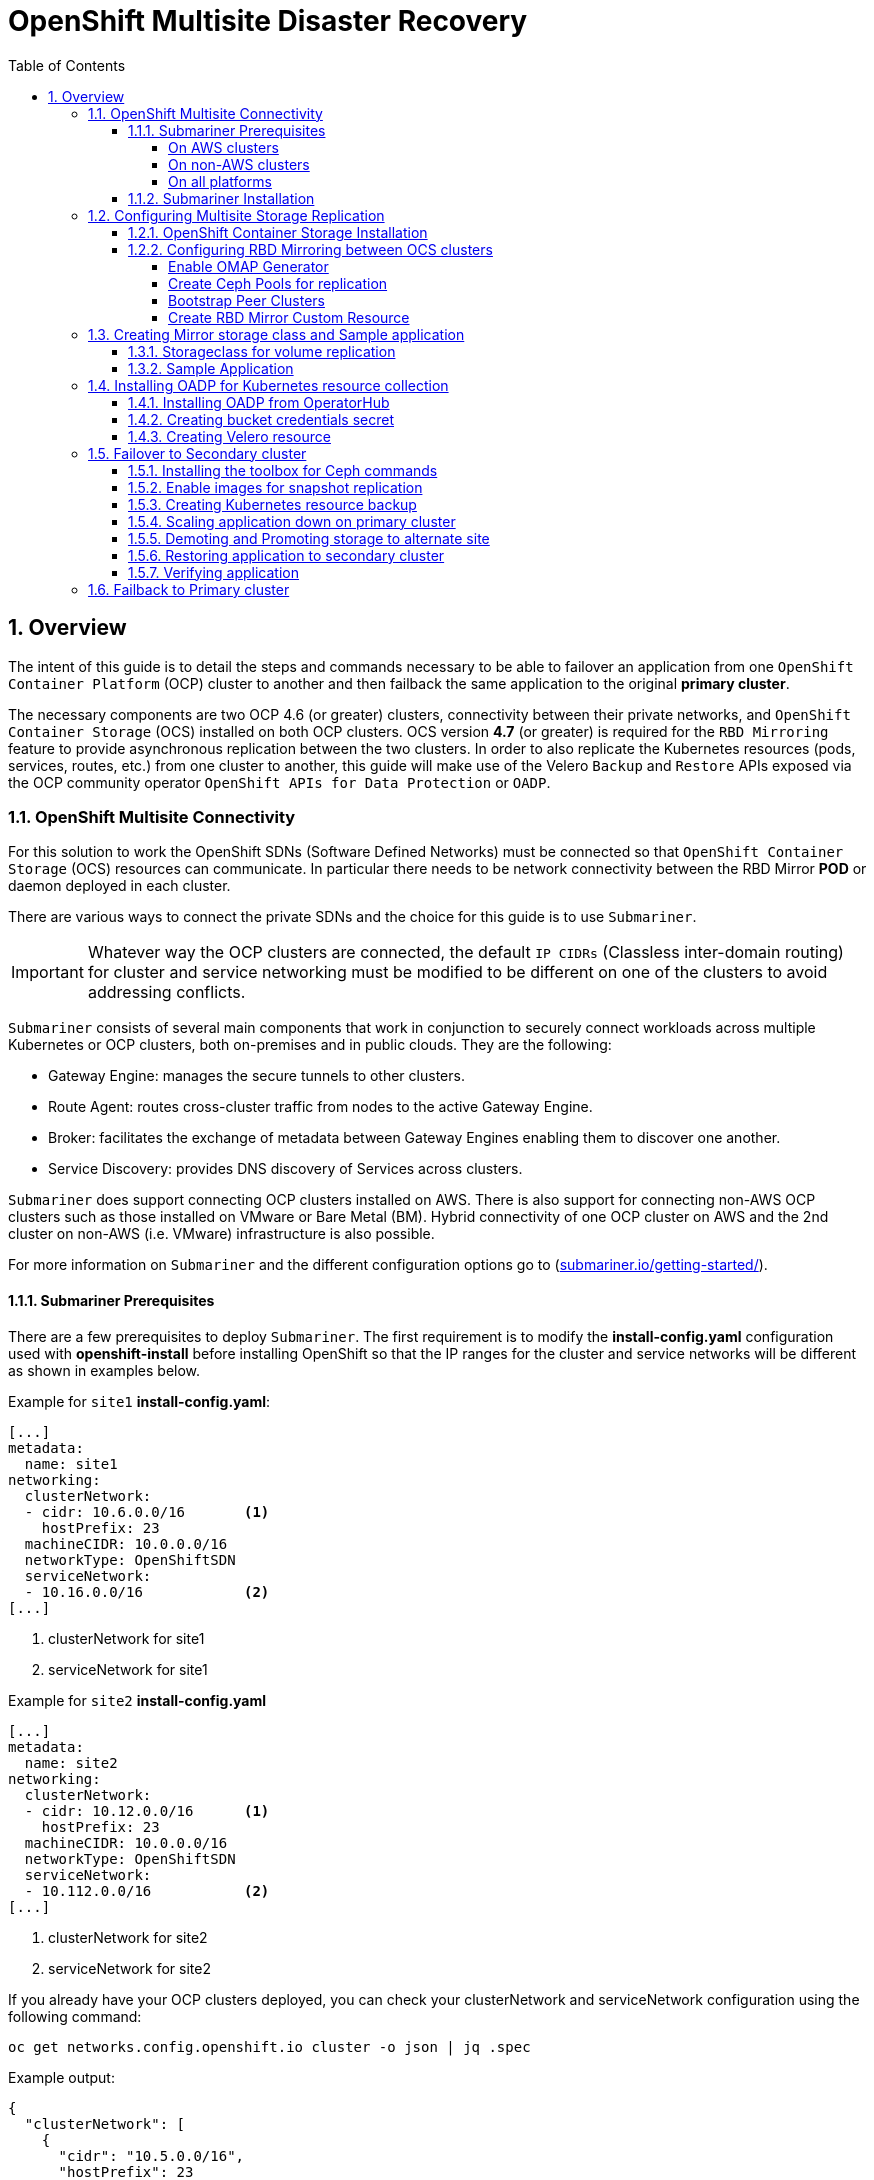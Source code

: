 = OpenShift Multisite Disaster Recovery
:toc:
:toclevels: 4
:icons: font
:source-language: shell
:numbered:
// Activate experimental attribute for Keyboard Shortcut keys
:experimental:
:source-highlighter: pygments
:hide-uri-scheme:

== Overview

The intent of this guide is to detail the steps and commands necessary to be able to failover an application from one `OpenShift Container Platform` (OCP) cluster to another and then failback the same application to the original *primary cluster*.

The necessary components are two OCP 4.6 (or greater) clusters, connectivity between their private networks, and `OpenShift Container Storage` (OCS) installed on both OCP clusters. OCS version *4.7* (or greater) is required for the `RBD Mirroring` feature to provide asynchronous replication between the two clusters. In order to also replicate the Kubernetes resources (pods, services, routes, etc.) from one cluster to another, this guide will make use of the Velero `Backup` and `Restore` APIs exposed via the OCP community operator `OpenShift APIs for Data Protection` or `OADP`.

=== OpenShift Multisite Connectivity

For this solution to work the OpenShift SDNs (Software Defined Networks) must be connected so that `OpenShift Container Storage` (OCS) resources can communicate. In particular there needs to be network connectivity between the RBD Mirror *POD* or daemon deployed in each cluster. 

There are various ways to connect the private SDNs and the choice for this guide is to use `Submariner`.

IMPORTANT: Whatever way the OCP clusters are connected, the default `IP CIDRs` (Classless inter-domain routing) for cluster and service networking must be modified to be different on one of the clusters to avoid addressing conflicts.

`Submariner` consists of several main components that work in conjunction to securely connect workloads across multiple Kubernetes or OCP clusters, both on-premises and in public clouds. They are the following:

* Gateway Engine: manages the secure tunnels to other clusters.
* Route Agent: routes cross-cluster traffic from nodes to the active Gateway Engine.
* Broker: facilitates the exchange of metadata between Gateway Engines enabling them to discover one another.
* Service Discovery: provides DNS discovery of Services across clusters.

`Submariner` does support connecting  OCP clusters installed on AWS. There is also support for connecting non-AWS OCP clusters such as those installed on VMware or Bare Metal (BM). Hybrid connectivity of one OCP cluster on AWS and the 2nd cluster on non-AWS (i.e. VMware) infrastructure is also possible.

For more information on `Submariner` and the different configuration options go to (https://submariner.io/getting-started/).

==== Submariner Prerequisites

There are a few prerequisites to deploy `Submariner`. The first requirement is to modify the *install-config.yaml* configuration used with *openshift-install* before installing OpenShift so that the IP ranges for the cluster and service networks will be different as shown in examples below.

Example for `site1` *install-config.yaml*:

[source,yaml]
----
[...]
metadata:
  name: site1
networking:
  clusterNetwork:
  - cidr: 10.6.0.0/16       <1>
    hostPrefix: 23
  machineCIDR: 10.0.0.0/16
  networkType: OpenShiftSDN
  serviceNetwork:
  - 10.16.0.0/16            <2>
[...]
----

<1> clusterNetwork for site1
<2> serviceNetwork for site1

Example for `site2` *install-config.yaml*

[source,yaml]
----
[...]
metadata:
  name: site2
networking:
  clusterNetwork:
  - cidr: 10.12.0.0/16      <1>
    hostPrefix: 23
  machineCIDR: 10.0.0.0/16
  networkType: OpenShiftSDN
  serviceNetwork:
  - 10.112.0.0/16           <2>
[...]
----

<1> clusterNetwork for site2
<2> serviceNetwork for site2

If you already have your OCP clusters deployed, you can check your clusterNetwork and serviceNetwork configuration using the following command:

[source,role="execute"]
----
oc get networks.config.openshift.io cluster -o json | jq .spec
----
.Example output:
[source,json]
----
{
  "clusterNetwork": [
    {
      "cidr": "10.5.0.0/16",
      "hostPrefix": 23
    }
  ],
  "externalIP": {
    "policy": {}
  },
  "networkType": "OpenShiftSDN",
  "serviceNetwork": [
    "10.15.0.0/16"
  ]
}
----

===== On AWS clusters

For OCP on AWS the following packages needs to be available on your deploy host to install `Submariner`:

* AWS CLI
* Terraform version 0.12 (maximum version is 0.12.12)
* wget

You also need to download the `prep_for_subm.sh` script to install `Submariner` when one or both of your OCP clusters are on AWS.

[source,role="execute"]
----
curl https://raw.githubusercontent.com/submariner-io/submariner/devel/tools/openshift/ocp-ipi-aws/prep_for_subm.sh -L -O
----

Now make `prep_for_subm.sh` executable.

[source,role="execute"]
----
chmod a+x ./prep_for_subm.sh
----

Refer to these links for additional information about prerequisites when at least one OCP instance is installed on AWS.

* https://submariner.io/getting-started/quickstart/openshift/aws/
* https://submariner.io/getting-started/quickstart/openshift/vsphere-aws/

===== On non-AWS clusters

For non-AWS OCP clusters the only requirement is to download the `subctl` client that will be used for most `Submariner` commands.

===== On all platforms

Install the `subctl` to control the submariner installation

[source,role="execute"]
----
curl -Ls https://get.submariner.io | bash
----

And export the path to `subctl`:

[source,role="execute"]
----
export PATH=$PATH:~/.local/bin
----

NOTE: Add exported path for `subctl` in your deploy host `.profile` or `.bashrc`.

Once the two OCP clusters are created, note the location of their unique `kubeconfig` (i.e.~/site1/auth/kubeconfig).

==== Submariner Installation

The `Submariner` installation detailed in this guide is for two non-AWS OCP clusters installed on VMware.

NOTE: Make sure to delete any prior `broker-info.subm` file before creating a new `broker-info.subm`.

NOTE: All `subctl` commands can be executed from any node that has network access to the API endpoint of both clusters

Start by deploying the `broker`.

[source,role="execute"]
----
subctl deploy-broker --kubeconfig site1/auth/kubeconfig
----
.Example output:
----
 ✓ Deploying broker
 ✓ Creating broker-info.subm file
 ✓ A new IPsec PSK will be generated for broker-info.subm
----

Now we want to create the connection between the two OCP clusters. The `gateway` *Pod* will be created on the node selected from the displayed list of available nodes during the `subctl join`.

NOTE: The `--disable-nat` flag is used when the connection between the two OCP clusters does not involve `NAT` (Network Address Translation). Reference https://submariner.io/operations/deployment/subctl/[Submariner documentation] for how to `subctl join` OCP clusters using `NAT`.

[source,role="execute"]
----
subctl join --kubeconfig site1/auth/kubeconfig --clusterid site1 broker-info.subm --disable-nat
----
.Example output:
----
* broker-info.subm says broker is at: https://api.site1.chris.ocs.ninja:6443
? Which node should be used as the gateway? site1-fqldq-worker-975qq
⢄⡱ Discovering network details     Discovered network details:
        Network plugin:  OpenShiftSDN
        Service CIDRs:   [10.16.0.0/16]
        Cluster CIDRs:   [10.6.0.0/16]
 ✓ Discovering network details
 ✓ Validating Globalnet configurations
 ✓ Discovering multi cluster details
 ✓ Deploying the Submariner operator
 ✓ Created operator CRDs
 ✓ Created operator namespace: submariner-operator
 ✓ Created operator service account and role
 ✓ Updated the privileged SCC
 ✓ Created lighthouse service account and role
 ✓ Updated the privileged SCC
 ✓ Created Lighthouse service accounts and roles
 ✓ Deployed the operator successfully
 ✓ Creating SA for cluster
 ✓ Deploying Submariner
 ✓ Submariner is up and running
----

Next, do a similar command for `site2`. The displayed list of available nodes for the `gateway` *Pod* will be those for the `site2` OCP instance.

[source,role="execute"]
----
subctl join --kubeconfig site2/auth/kubeconfig --clusterid site2 broker-info.subm --disable-nat
----
.Example output:
----
* broker-info.subm says broker is at: https://api.site1.chris.ocs.ninja:6443
? Which node should be used as the gateway? site2-lc8kr-worker-8j2qk
⢄⡱ Discovering network details     Discovered network details:
        Network plugin:  OpenShiftSDN
        Service CIDRs:   [10.112.0.0/16]
        Cluster CIDRs:   [10.12.0.0/16]
 ✓ Discovering network details
 ✓ Validating Globalnet configurations
 ✓ Discovering multi cluster details
 ✓ Deploying the Submariner operator
 ✓ Created operator CRDs
 ✓ Created operator namespace: submariner-operator
 ✓ Created operator service account and role
 ✓ Updated the privileged SCC
 ✓ Created lighthouse service account and role
 ✓ Updated the privileged SCC
 ✓ Created Lighthouse service accounts and roles
 ✓ Deployed the operator successfully
 ✓ Creating SA for cluster
 ✓ Deploying Submariner
 ✓ Submariner is up and running
----

On the `site1` OCP that you are logged into you can validate that the `Submariner` *Pods* are running. The same *Pods* should be `Running` in `site2` in the `submariner-operator` project.

[source,role="execute"]
----
oc get pods -n submariner-operator --kubeconfig site1/auth/kubeconfig
----
.Example output:
----
NAME                                            READY   STATUS    RESTARTS   AGE
submariner-gateway-kthdc                        1/1     Running   0          28m
submariner-lighthouse-agent-6c5755764-hjhsm     1/1     Running   0          27m
submariner-lighthouse-coredns-c4f7b6b8c-7nqxz   1/1     Running   0          27m
submariner-lighthouse-coredns-c4f7b6b8c-nt2rl   1/1     Running   0          27m
submariner-operator-6df7c9d659-9d9pm            1/1     Running   0          28m
submariner-routeagent-b476m                     1/1     Running   0          27m
submariner-routeagent-bchnj                     1/1     Running   0          27m
submariner-routeagent-glmlj                     1/1     Running   0          27m
submariner-routeagent-qgdps                     1/1     Running   0          27m
submariner-routeagent-sl2tr                     1/1     Running   0          27m
submariner-routeagent-smmdt                     1/1     Running   0          27m
----

The last step is to validate the connection between the two OCP clusters using a `subctl verify` command.

[source,role="execute"]
----
subctl verify site1/auth/kubeconfig site2/auth/kubeconfig --only connectivity --verbose
----
.Example output:
----
Performing the following verifications: connectivity
Running Suite: Submariner E2E suite
===================================
Random Seed: 1614875124
Will run 17 of 34 specs
[...]
------------------------------

Ran 11 of 34 Specs in 159.666 seconds
SUCCESS! -- 11 Passed | 0 Failed | 0 Pending | 23 Skipped
----

You can also verify the connectivity this way using site specific kubeconfig and `subctl show connections`.

[source,role="execute"]
----
subctl show connections --kubeconfig site1/auth/kubeconfig | grep connected
----
.Example output:
----
site2-lc8kr-worker-8j2qk        site2                   10.70.56.173    libreswan           10.112.0.0/16, 10.12.0.0/16             connected
----

And then using `site2` kubeconfig.

[source,role="execute"]
----
subctl show connections --kubeconfig site2/auth/kubeconfig | grep connected
----
.Example output:
----
site1-fqldq-worker-975qq        site1                   10.70.56.191    libreswan           10.16.0.0/16, 10.6.0.0/16               connected
----

Now that the two OCP instances have their `clusterNetwork` and `serviceNetwork` connected the next step is to install `OpenShift Container Storage` version *4.7* and configure storage replication or `RDB Mirroring`.

=== Configuring Multisite Storage Replication

Mirroring is configured on a per-pool basis within peer clusters and can be configured on a specific subset of images within the pool. The `rbd-mirror` daemon is responsible for pulling image updates from the remote peer cluster and applying them to the image within the local cluster.

==== OpenShift Container Storage Installation

In order to configure storage replication between the two OCP instances `OpenShift Container Storage` must be installed first. Documentation for the deployment can be found at https://access.redhat.com/documentation/en-us/red_hat_openshift_container_storage.

OCS deployment guides and instructions are specific to your infrastructure (i.e. AWS, VMware, BM, Azure, etc.). Install OCS version *4.7* or greater on both OCP clusters.

You can validate the successful deployment of the OCS on each OCP instance you with the following:

[source,role="execute"]
----
oc get storagecluster -n openshift-storage ocs-storagecluster -o jsonpath='{.status.phase}{"\n"}'
----

If result is `Ready` on `site1` and `site2` clusters you are ready to continue.

==== Configuring RBD Mirroring between OCS clusters

The next step will be to create the mirroring relationship between the two OCS clusters so the RBD volumes or images created using the Ceph RBD storageclass can be replicated from one OCP cluster to the other OCP cluster.

===== Enable OMAP Generator

Omap generator is a sidecar container that, when deployed with the CSI provisioner pod, generates the internal CSI omaps between the PV and the RBD image. The name of the new container is `csi-omap-generator`. This is required as static *PVs* are transferred across peer clusters in the DR use case, and hence is needed to preserve *PVC* to storage mappings.

Execute these steps on each of the OCP `site1` and `site2` clusters to enable the OMAP generator.

Edit the rook-ceph-operator-config configmap and add `CSI_ENABLE_OMAP_GENERATOR` set to true.

[source,role="execute"]
----
oc patch cm rook-ceph-operator-config -n openshift-storage --type json --patch  '[{ "op": "add", "path": "/data/CSI_ENABLE_OMAP_GENERATOR", "value": "true" }]'
----
.Example output:
----
configmap/rook-ceph-operator-config patched
----

Validate that there are now 7 sidecar containers and that the `csi-omap-generator` container is now running.

[source,role="execute"]
----
oc get pods -l app=csi-rbdplugin-provisioner -o jsonpath={.items[*].spec.containers[*].name}
----
.Example output:
----
csi-provisioner csi-resizer csi-attacher csi-snapshotter csi-omap-generator csi-rbdplugin liveness-prometheus csi-provisioner csi-resizer csi-attacher csi-snapshotter csi-omap-generator csi-rbdplugin liveness-prometheus
----

There are two `csi-rbdplugin-provisioner` pods for availability so there should be two groups of the same 7 containers for each pod.

IMPORTANT: Repeat these steps for the *remote cluster* or `site2` before proceeding and also repeat the validation for the new `csi-omap-generator` container.

===== Create Ceph Pools for replication

In this section you will create a new *CephBlockPool* that is RBD mirroring enabled. Execute the steps on each of the OCP clusters to enable mirroring and configure the `snapshot` schedule for images.

Sample Ceph block pool that has mirroring enabled:

[source,yaml]
----
apiVersion: ceph.rook.io/v1
kind: CephBlockPool
metadata:
   name: replicapool
   namespace: openshift-storage
spec:
   replicated:
     size: 3
   mirroring:
     enabled: true
     mode: image
       # specify the schedules on which snapshots should be taken
     snapshotSchedules:
       - interval: 1h
       #  startTime: 00:00:00-05:00
   statusCheck:
     mirror:
       disabled: false
       interval: 60
----

NOTE: The `snapshotSchedules` is a global value for the specific *CephBlockPool* used to configure the snapshot interval between peers for `mirror-enabled` volumes in this pool.

Now create new *CephBlockPool*.

[source,role="execute"]
----
curl -s https://raw.githubusercontent.com/red-hat-storage/ocs-training/master/training/modules/ocs4/attachments/replicapool.yaml | oc apply -f -
----
.Example output:
----
cephblockpool.ceph.rook.io/replicapool created
----

IMPORTANT: Repeat the steps on the OCP *secondary cluster* or `site2`.

===== Bootstrap Peer Clusters

In order for the `rbd-mirror` daemon to discover its peer cluster, the peer must be registered and a user account must be created. The following steps enables `Bootstrapping` peers to discover and authenticate to each other.

For `Bootstrapping` a peer cluster it's bootstrap secret is required.

IMPORTANT: Execute the following commands on the *secondary cluster* or `site2` cluster first.

To determine the name of the secret that contains the bootstrap secret do the following:

[source,role="execute"]
----
oc --kubeconfig site2/auth/kubeconfig get cephblockpool.ceph.rook.io/replicapool -n openshift-storage -ojsonpath='{.status.info.rbdMirrorBootstrapPeerSecretName}{"\n"}'
----
.Example output:
----
pool-peer-token-replicapool
----

The secret `pool-peer-token-replicapool` contains all the information related to the token and needs to be injected to the peer, to fetch the decoded secret do the following:

[source,role="execute"]
----
oc --kubeconfig site2/auth/kubeconfig get secrets pool-peer-token-replicapool -n openshift-storage -o jsonpath='{.data.token}' | base64 -d
----
.Example output:
----
eyJmc2lkIjoiNTliODkwMjEtM2VlMi00YTI1LWIwODctYjQzZWU4MGIzZGRlIiwiY2xpZW50X2lkIjoicmJkLW1pcnJvci1wZWVyIiwia2V5IjoiQVFCd3pVSmdGWVFySXhBQU5NR3AyK3BrR2hJa1dzMXBFclN4ZUE9PSIsIm1vbl9ob3N0IjoiW3YyOjEwLjExMi4yNDQuMTQ2OjMzMDAsdjE6MTAuMTEyLjI0NC4xNDY6Njc4OV0sW3YyOjEwLjExMi4xMDMuNTU6MzMwMCx2MToxMC4xMTIuMTAzLjU1OjY3ODldLFt2MjoxMC4xMTIuMTI0LjExOTozMzAwLHYxOjEwLjExMi4xMjQuMTE5OjY3ODldIn0=
----

Now get the site name for the *secondary cluster* or `site2` cluster:

[source,role="execute"]
----
oc --kubeconfig site2/auth/kubeconfig get cephblockpools.ceph.rook.io replicapool -n openshift-storage -o jsonpath='{.status.mirroringInfo.summary.summary.site_name}{"\n"}'
----
.Example output:
----
59b89021-3ee2-4a25-b087-b43ee80b3dde-openshift-storage
----

IMPORTANT: Execute the following command on the *primary cluster* or `site1` cluster.

With the decoded value, create a secret on the *primary cluster*, using the site name of the *secondary cluster* from prior step as the secret name.

CAUTION: *Make sure to replace site name and token with the values from your clusters.*

----
oc --kubeconfig site1/auth/kubeconfig -n openshift-storage \
  create secret generic 59b89021-3ee2-4a25-b087-b43ee80b3dde-openshift-storage \
  --from-literal=token=eyJmc2lkIjoiNTliODkwMjEtM2VlMi00YTI1LWIwODctYjQzZWU4MGIzZGRlIiwiY2xpZW50X2lkIjoicmJkLW1pcnJvci1wZWVyIiwia2V5IjoiQVFCd3pVSmdGWVFySXhBQU5NR3AyK3BrR2hJa1dzMXBFclN4ZUE9PSIsIm1vbl9ob3N0IjoiW3YyOjEwLjExMi4yNDQuMTQ2OjMzMDAsdjE6MTAuMTEyLjI0NC4xNDY6Njc4OV0sW3YyOjEwLjExMi4xMDMuNTU6MzMwMCx2MToxMC4xMTIuMTAzLjU1OjY3ODldLFt2MjoxMC4xMTIuMTI0LjExOTozMzAwLHYxOjEwLjExMi4xMjQuMTE5OjY3ODldIn0= \
  --from-literal=pool=replicapool
----
.Example output:
----
secret/59b89021-3ee2-4a25-b087-b43ee80b3dde-openshift-storage created
----

This completes the bootstrap process for the *primary cluster* to the *secondary cluster* or site1 to site2.

IMPORTANT: Repeat the process switching the steps for the *secondary cluster* and the *primary cluster*.

After generating the *primary cluster* site name and token the following example command is done on the *secondary cluster*.

CAUTION: *Make sure to replace site name and token with the values from your clusters.*

----
oc --kubeconfig site2/auth/kubeconfig -n openshift-storage \
  create secret generic dc12a67b-d82c-4b7c-b3d7-60a44d973772-openshift-storage \
  --from-literal=token=eyJmc2lkIjoiZGMxMmE2N2ItZDgyYy00YjdjLWIzZDctNjBhNDRkOTczNzcyIiwiY2xpZW50X2lkIjoicmJkLW1pcnJvci1wZWVyIiwia2V5IjoiQVFBY3pVSmdUTjZKT0JBQWlXZDNBV3UxeE41N1NrMVd0L3owaUE9PSIsIm1vbl9ob3N0IjoiW3YyOjEwLjE2LjIzOS40OjMzMDAsdjE6MTAuMTYuMjM5LjQ6Njc4OV0sW3YyOjEwLjE2LjE2My4xMzI6MzMwMCx2MToxMC4xNi4xNjMuMTMyOjY3ODldLFt2MjoxMC4xNi40NC44NTozMzAwLHYxOjEwLjE2LjQ0Ljg1OjY3ODldIn0= \
  --from-literal=pool=replicapool
----
.Example output:
----
secret/dc12a67b-d82c-4b7c-b3d7-60a44d973772-openshift-storage created
----

This completes the bootstrap process for the *secondary cluster* to the *primary cluster* or site2 to site1.

===== Create RBD Mirror Custom Resource

Replication is handled by the `rbd-mirror` daemon. The `rbd-mirror` daemon is responsible for pulling image updates from the *_remote_* cluster, and applying them to images within the local cluster.

The `rbd-mirror` daemon(s) can be created using a custom resource (CR). There must be a `rbd-mirror` daemon or *Pod* created on the *primary cluster* and the *secondary cluster* using this CR:

[source,yaml]
----
apiVersion: ceph.rook.io/v1
kind: CephRBDMirror
metadata:
  name: rbd-mirror
  namespace: openshift-storage
spec:
  # the number of rbd-mirror daemons to deploy
  count: 1
  peers:
    secretNames:
      # list of Kubernetes Secrets containing the peer token
      - SECRET  # <-- Fill in correct value
    resources:
      # The pod requests and limits
      limits:
        cpu: "1"
        memory: "2Gi"
      requests:
        cpu: "1"
        memory: "2Gi"
----

To get the `secret` for the *primary cluster* or site1 do the following:

[source,role="execute"]
----
SECRET=$(oc get secrets | grep openshift-storage | awk {'print $1}')
echo $SECRET
----
.Example output:
----
59b89021-3ee2-4a25-b087-b43ee80b3dde-openshift-storage
----

Now create the `rbd-mirror` *Pod* for the *primary site*:

[source,role="execute"]
----
curl -s https://raw.githubusercontent.com/red-hat-storage/ocs-training/master/training/modules/ocs4/attachments/rbd-mirror.yaml | sed -e "s/SECRET/${SECRET}/g" | oc apply -f -
----
.Example output:
----
cephrbdmirror.ceph.rook.io/rbd-mirror created
----

Check to see if the new`rbd-mirror` *Pod* is created and `Running`.

[source,role="execute"]
----
oc get pods -n openshift-storage | grep rbd-mirror
----
.Example output:
----
rook-ceph-rbd-mirror-a-57ccc68d88-lts87                           2/2     Running     0          5m
----

Check the status of the `rbd-mirror` daemon health.

[source,role="execute"]
----
oc get cephblockpools.ceph.rook.io replicapool -n openshift-storage -o jsonpath='{.status.mirroringStatus.summary.summary}{"\n"}'
----
.Example output:
----
{"daemon_health":"OK","health":"OK","image_health":"OK","states":{}}
----

Now repeat process for *secondary cluster* or `site2`.

IMPORTANT: Make sure to do all steps above on the *secondary cluster*. The results for `SECRET` should be different than the *primary cluster* as a way to check you are on the *secondary cluster*.

You have now completed the steps for configuring *RBD Mirroring* between the *primary cluster* and the *secondary cluster* or site1 and site2. The next sections will cover how to enable Ceph RBD images (volumes) for mirroring data from site1 to site2 asynchronously. Also, using a sample application, detailed instructions will be provided on how to `failover` from site1 to site2 and how to `failback` the application all the while preserving the persistent data.

=== Creating Mirror storage class and Sample application

In order to fully understand the process of failover between clusters we need to deploy a sample application for validation after failover. Also, the default Ceph RBD *StorageClasse* created when OCS is installed is not useable for this testing given these instructions have you create a new *CephBlockPool* named `replicapool`.

==== Storageclass for volume replication

Before any new OCS volumes are created for replication a new *StorageClass* needs to be created using *CephBlockPool* `replicapool` that was created in prior section. Also, the `reclaimPolicy` needs to be `Retain` rather than `Delete` as it for the OCS default *StorageClasses*.

Example *StorageClass*:

[source,yaml]
----
allowVolumeExpansion: true
apiVersion: storage.k8s.io/v1
kind: StorageClass
metadata:
  name: ocs-storagecluster-ceph-mirror
parameters:
  clusterID: openshift-storage
  csi.storage.k8s.io/controller-expand-secret-name: rook-csi-rbd-provisioner
  csi.storage.k8s.io/controller-expand-secret-namespace: openshift-storage
  csi.storage.k8s.io/fstype: ext4
  csi.storage.k8s.io/node-stage-secret-name: rook-csi-rbd-node
  csi.storage.k8s.io/node-stage-secret-namespace: openshift-storage
  csi.storage.k8s.io/provisioner-secret-name: rook-csi-rbd-provisioner
  csi.storage.k8s.io/provisioner-secret-namespace: openshift-storage
  imageFeatures: layering
  imageFormat: "2"
  pool: replicapool
provisioner: openshift-storage.rbd.csi.ceph.com
reclaimPolicy: Retain
volumeBindingMode: Immediate
----

Now create the *StorageClass*:

[source,role="execute"]
----
curl -s https://raw.githubusercontent.com/red-hat-storage/ocs-training/master/training/modules/ocs4/attachments/ocs-storagecluster-ceph-mirror.yaml | oc apply -f -
----
.Example output:
----
storageclass.storage.k8s.io/ocs-storagecluster-ceph-mirror created
----

IMPORTANT: Make sure to also create the `ocs-storagecluster-ceph-mirror` *StorageClass* on the *secondary cluster* before proceeding.

==== Sample Application

In order to test failing over from one OCP cluster to another we need a simple application to and verify that replication is working.

Start by creating a new project on the *primary cluster*:

[source,role="execute"]
----
oc new-project my-database-app
----

Then use the `rails-pgsql-persistent` template to create the new application. The new `postgresql` volume will be claimed from the new *StorageClass*.

[source,role="execute"]
----
curl -s https://raw.githubusercontent.com/red-hat-storage/ocs-training/master/training/modules/ocs4/attachments/configurable-rails-app.yaml | oc new-app -p STORAGE_CLASS=ocs-storagecluster-ceph-mirror -p VOLUME_CAPACITY=5Gi -f -
----

After the deployment is started you can monitor with these commands.

[source,role="execute"]
----
oc status
----

Check the PVC is created.

[source,role="execute"]
----
oc get pvc -n my-database-app
----

This step could take 5 or more minutes. Wait until there are 2 *Pods* in
`Running` STATUS and 4 *Pods* in `Completed` STATUS as shown below.

[source,role="execute"]
----
watch oc get pods -n my-database-app
----
.Example output:
----
NAME                                READY   STATUS      RESTARTS   AGE
postgresql-1-deploy                 0/1     Completed   0          5m48s
postgresql-1-lf7qt                  1/1     Running     0          5m40s
rails-pgsql-persistent-1-build      0/1     Completed   0          5m49s
rails-pgsql-persistent-1-deploy     0/1     Completed   0          3m36s
rails-pgsql-persistent-1-hook-pre   0/1     Completed   0          3m28s
rails-pgsql-persistent-1-pjh6q      1/1     Running     0          3m14s
----

You can exit by pressing kbd:[Ctrl+C].

Once the deployment is complete you can now test the application and the
persistent storage on Ceph.

[source,role="execute"]
----
oc get route rails-pgsql-persistent -n my-database-app -o jsonpath --template="http://{.spec.host}/articles{'\n'}"
----

This will return a route similar to this one.

.Example output:
----
http://rails-pgsql-persistent-my-database-app.apps.cluster-ocs4-8613.ocs4-8613.sandbox944.opentlc.com/articles
----

Copy your route (different than above) to a browser window to create articles.

Enter the `username` and `password` below to create articles and comments.
The articles and comments are saved in a PostgreSQL database which stores its
table spaces on the Ceph RBD volume provisioned using the
`ocs-storagecluster-ceph-mirror` *StorageClass* during the application
deployment.

----
username: openshift
password: secret
----

Once you have added a new article you can verify it exists in the `postgresql` database by issuing this command:

[source,role="execute"]
----
oc rsh -n my-database-app $(oc get pods -n my-database-app|grep postgresql | grep -v deploy | awk {'print $1}') psql -c "\c root" -c "\d+" -c "select * from articles"
----
.Example output:
----
You are now connected to database "root" as user "postgres".
                               List of relations
 Schema |         Name         |   Type   |  Owner  |    Size    | Description 
--------+----------------------+----------+---------+------------+-------------
 public | ar_internal_metadata | table    | userXQR | 16 kB      | 
 public | articles             | table    | userXQR | 16 kB      | 
 public | articles_id_seq      | sequence | userXQR | 8192 bytes | 
 public | comments             | table    | userXQR | 8192 bytes | 
 public | comments_id_seq      | sequence | userXQR | 8192 bytes | 
 public | schema_migrations    | table    | userXQR | 16 kB      | 
(6 rows)

 id |     title     |                  body                  |         created_a
t         |         updated_at         
----+---------------+----------------------------------------+------------------
----------+----------------------------
  2 | First Article | This is article #1 on primary cluster. | 2021-03-19 22:05:
07.255362 | 2021-03-19 22:05:07.255362
(1 row)
----

=== Installing OADP for Kubernetes resource collection

OADP (OpenShift APIs for Data Protection) is a community operator and is available in *OperatorHub*. 

We will be using OADP for the `Backup` and `Restore` APIs for collecting the Kubernetes objects at a namespace level. The collection or backup of resources is needed to restore the application on the *secondary cluster*.

==== Installing OADP from OperatorHub

First is to find OADP in *OperatorHub*. Login to your *OpenShift Web Console* and navigate to *OperatorHub*. Filter for `OADP` as shown below:

.OperatorHub filter for OADP
image::OCP4-OADP-operatorhub-filter.png[OperatorHub filter for OADP]

NOTE: If you are not finding OADP in *OperatorHub* most likely the `community-operator` catalogsource is not deployed in your cluster.

Select `Continue` on next screen.

.OADP operator support statement
image::OCP4-OADP-operatorhub-continue.png[OADP operator support statement]

CAUTION: OADP is a community operator and as such is not supported by Red Hat. More information can be found at https://github.com/konveyor/oadp-operator.

Select `Install` on next screen.

.OADP install screen
image::OCP4-OADP-operatorhub-install.png[OADP install screen]

Now you will create the new namespace `oadp-operator` and install the OADP operator into this namespace. Select `Install` again.

.OADP create namespace and install operator
image::OCP4-OADP-operatorhub-install2.png[OADP create namespace and install operator]

Wait for operator to install. When you see this screen the OADP operator is installed.

.OADP operator installed and ready
image::OCP4-OADP-operator-installed.png[OADP operator installed and ready]

The next step is to create the `Velero` *CustomResource* or CR. For this you will need to have a `S3` compatible object bucket created that you know the `bucket name` as well as the credentials to access the bucket.

NOTE: It is not recommended to use OCS object buckets (MCG or RGW) as the `S3` *BackingStorageLocation* for `Velero` CR. If your remote or secondary clusters become unavailable and the `S3` bucket is created on that cluster there is no way to recover to alternate cluster.

==== Creating bucket credentials secret

Before creating the  `Velero` CR you must create the `cloud-credentials` file with the creditials for your `S3` bucket. The format of the file needs to be this:

----
[default]
aws_access_key_id=VELERO_ACCESS_KEY_ID
aws_secret_access_key=VELERO_SECRET_ACCESS_KEY
----

Copy your unique credentials into file `cloud-credentials` and save file.

Now use this new `cloud-credentials` file to create a new *Secret*. Replace `<CREDENTIALS_FILE_PATH>` with path to file you created with `S3` credentials.

----
oc create secret generic cloud-credentials --namespace oadp-operator --from-file cloud=<CREDENTIALS_FILE_PATH>/cloud-credentials
----

==== Creating Velero resource

The velero YAML file needs to be modified to be correct for your `S3` bucket. The example is for a `S3` bucket on AWS saved as file `velero-aws.yaml`.

[source,yaml]
----
apiVersion: konveyor.openshift.io/v1alpha1
kind: Velero
metadata:
  name: oadp-velero
  namespace: oadp-operator
spec:
  olm_managed: true
  backup_storage_locations:
    - config:
        profile: default
        region: us-east-2  # <-- Modify to your AWS region
      credentials_secret_ref:
        name: cloud-credentials
        namespace: oadp-operator
      name: default
      object_storage:
        bucket: oadp-xxxxxx # Modify to your AWS bucket name
        prefix: velero
      provider: aws
  default_velero_plugins:
    - aws
    - openshift
  enable_restic: false
----

Once you have your unique values copied into your YAML file create the `Velero` CR.

NOTE: If wanting to us a MCG or RGW `S3` object bucket instead of a bucket off platform (i.e. AWS) as recommended, reference these instructions https://github.com/konveyor/oadp-operator/blob/master/docs/noobaa/install_oadp_noobaa.md.

----
oc create -f velero-aws.yaml -n oadp-operator
----

Validate that the `velero` pod is `Running` and that the *BackingStorageLocation* have been created as well that has the details to access your `S3` bucket for Kubernetes object storage.

[source,role="execute"]
----
oc get pods,backupstoragelocation -n oadp-operator
----
.Example output:
----
NAME                                           READY   STATUS    RESTARTS   AGE
pod/oadp-default-aws-registry-88f556c5-2mk6h   1/1     Running   0          4m59s
pod/oadp-operator-6bb9fb6cfc-mc6vw             1/1     Running   0          49m
pod/velero-6c6fd6d84d-mbct9                    1/1     Running   0          5m3s

NAME                                      PHASE       LAST VALIDATED   AGE
backupstoragelocation.velero.io/default   Available   9s               5m1s
----

IMPORTANT: Repeat these steps and install *OADP* on the *secondary cluster*. Make sure to use the same `S3` bucket and credentials as for the *primary cluster* when creating the `Velero` CR.

=== Failover to Secondary cluster

The setup and configuration steps in the prior section have prepared the environment to support a failover event from the *primary cluster* to the *secondary cluster*. In our case this will be for just one namespace (my-database-app) that includes restoring the Kubernetes objects and persistent data stored in *PVCs*. The following steps will be followed for the failover:
[start=1]
. Using the toolbox enable image(s) for replication via snapshot to peer cluster.
. Use OADP and the `Backup` CR to collect Kubernetes objects for application namespace.
. Scale application deployment down to take application offline.
. Using the `toolbox` *demote* the storage for the application on the *primary cluster*.
. Using the `toolbox` *promote* the storage on the *secondary cluster*.
. Use OADP and the `Restore` CR to bring the application online using collected Kubernetes objects.
. Verify use of the application on the *secondary cluster*.

==== Installing the toolbox for Ceph commands

Since the Rook-Ceph *toolbox* is not shipped with OCS you will need to deploy it
manually because a few steps of the failover process require use of Ceph commands today.

You can patch the `OCSInitialization ocsinit` to create the *toolbox* using the following command line:

[source,role="execute"]
----
oc patch OCSInitialization ocsinit -n openshift-storage --type json --patch  '[{ "op": "replace", "path": "/spec/enableCephTools", "value": true }]'
----

After the `rook-ceph-tools` *Pod* is `Running` you can access the *toolbox*
like this:

[source,role="execute"]
----
TOOLS_POD=$(oc get pods -n openshift-storage -l app=rook-ceph-tools -o name)
oc rsh -n openshift-storage $TOOLS_POD
----

Once inside the *toolbox* try out the following Ceph commands:

Check the health of the Ceph cluster first.

[source,role="execute"]
----
ceph health
----
.Example output:
----
HEALTH_OK
----

CAUTION: Make sure that `HEALTH_OK` is the status before proceeding.

[source,role="execute"]
----
rbd -p replicapool mirror pool status
----
.Example output:
----
health: OK
daemon health: OK
image health: OK
images: 0 total
----

[source,role="execute"]
----
rbd -p replicapool mirror snapshot schedule ls
----
.Example output:
----
every 1h
----

You can exit the toolbox by either pressing kbd:[Ctrl+D] or by executing exit.

[source,role="execute"]
----
exit
----

NOTE: Make sure to repeat these steps on the *secondary cluster* as well and logon to the *toolbox* and run the same Ceph commands to validate the health of the cluster and mirroring.

==== Enable images for snapshot replication

In order to have persistent data replicated for a particular application the volume(s) have to be enabled for mirroring. This is currently done using Ceph commands after logging into the *toolbox*.

Login to the *toolbox* again on the *primary cluster* if not already in the *toolbox*.

[source,role="execute"]
----
TOOLS_POD=$(oc get pods -n openshift-storage -l app=rook-ceph-tools -o name)
oc rsh -n openshift-storage $TOOLS_POD
----

List the images in the *CephBlockPool* replicapool.

[source,role="execute"]
----
rbd -p replicapool ls
----
.Example output:
----
csi-vol-94953897-88fc-11eb-b175-0a580a061092
----

In this case there is only one image or volume that was created for the `postgresql` persistent data storage. This is the image you want to enable for mirroring on the *primary cluster*.

IMPORTANT: Your image name will be different. Use your image name for following commands.

[source,role="execute"]
----
rbd -p replicapool mirror image enable csi-vol-94953897-88fc-11eb-b175-0a580a061092 snapshot
----
.Example output:
----
Mirroring enabled
----

You can now get more information about image mirroring by doing this command on the *primary cluster*,

[source,role="execute"]
----
rbd -p replicapool info csi-vol-94953897-88fc-11eb-b175-0a580a061092
----
.Example output from *primary cluster*:
----
rbd image 'csi-vol-94953897-88fc-11eb-b175-0a580a061092':
	size 5 GiB in 1280 objects
	order 22 (4 MiB objects)
	snapshot_count: 1
	id: ee409072562b
	block_name_prefix: rbd_data.ee409072562b
	format: 2
	features: layering
	op_features: 
	flags: 
	create_timestamp: Fri Mar 19 21:46:38 2021
	access_timestamp: Fri Mar 19 21:46:38 2021
	modify_timestamp: Fri Mar 19 21:46:38 2021
	mirroring state: enabled
	mirroring mode: snapshot
	mirroring global id: 8cd6c7e8-a92b-4d1c-bcac-d9c9cd234980
	mirroring primary: true  <1>
----
<1> Currently storage is promoted on *primary cluster*

To validate the mirroring or replication is working you can logon to the *toolbox* on the *secondary cluster* and run the same command for the exact same image name which should now be replicated to the peer cluster.

[source,role="execute"]
----
rbd -p replicapool info csi-vol-94953897-88fc-11eb-b175-0a580a061092
----
.Example output from *secondary cluster*:
----
rbd image 'csi-vol-94953897-88fc-11eb-b175-0a580a061092':
	size 5 GiB in 1280 objects
	order 22 (4 MiB objects)
	snapshot_count: 1
	id: 74c39ad8d17a
	block_name_prefix: rbd_data.74c39ad8d17a
	format: 2
	features: layering, non-primary
	op_features: 
	flags: 
	create_timestamp: Sun Mar 21 00:49:58 2021
	access_timestamp: Sun Mar 21 00:49:58 2021
	modify_timestamp: Sun Mar 21 00:49:58 2021
	mirroring state: enabled
	mirroring mode: snapshot
	mirroring global id: 8cd6c7e8-a92b-4d1c-bcac-d9c9cd234980
	mirroring primary: false  <1>
----
<1> Currently storage is demoted on *secondary cluster*

These steps would be repeated for every image that you want to mirror via snapshot to the peer cluster. For this example the snapshot interval is `1 hour` and was configured in the `replicapool` *CephBlockPool* CR.

You can exit the toolbox by either pressing kbd:[Ctrl+D] or by executing exit.

[source,role="execute"]
----
exit
----
 
==== Creating Kubernetes resource backup

The Kubernetese objects or resources for the OpenShift namespace `my-database-app` have to be backed up and stored in a location where the *secondary cluster* can access. In this case using the `OADP` or `Velero` *Backup* API is how this will be done. 

Here is a sample `backup.yaml` file for the sample application:

[source,yaml]
----
apiVersion: velero.io/v1
kind: Backup
metadata:
  namespace: oadp-operator
  name: backup1
spec:
  includedNamespaces:
  - my-database-app
  excludedResources:
  - imagetags.image.openshift.io
  snapshotVolumes: false
----  

Given the persistent data is going to be mirrored or replicated from the *primary cluster* to the *secondary cluster* we do not need the `OADP` *Backup* to include this data and therefore set `snapshotVolumes: false`.

There is one additional resource to exclude that will be done by adding a label to the specific `configmap`. 

[source,role="execute"]
----
oc label -n my-database-app configmaps rails-pgsql-persistent-1-ca velero.io/exclude-from-backup=true
----
.Example output:
----
configmap/rails-pgsql-persistent-1-ca labeled
----

Now create the *Backup* for `my-database-app` namespace.

[source,role="execute"]
----
curl -s https://raw.githubusercontent.com/red-hat-storage/ocs-training/master/training/modules/ocs4/attachments/backup.yaml | oc apply -f -
----
.Example output:
----
backup.velero.io/backup1 created
----

Verify the *Backup* completed successfully to your `S3` object bucket target using the following command:

[source,role="execute"]
----
oc describe backup backup1 -n oadp-operator
----
.Example output:
----
Name:         backup1
Namespace:    oadp-operator
Labels:       velero.io/storage-location=default
Annotations:  velero.io/source-cluster-k8s-gitversion: v1.20.0+bd9e442
              velero.io/source-cluster-k8s-major-version: 1
              velero.io/source-cluster-k8s-minor-version: 20
API Version:  velero.io/v1
Kind:         Backup

[...]
Spec:
  Default Volumes To Restic:  false
  Excluded Resources:  <1>
    imagetags.image.openshift.io  
  Included Namespaces:
    my-database-app  <2>
  Snapshot Volumes:  false
  Storage Location:  default
  Ttl:               720h0m0s
Status:
  Completion Timestamp:  2021-03-22T19:18:57Z
  Expiration:            2021-04-21T19:17:20Z
  Format Version:        1.1.0
  Phase:                 Completed  <3>
  Progress:
    Items Backed Up:  63  <4>
    Total Items:      63
  Start Timestamp:    2021-03-22T19:17:20Z
  Version:            1
Events:               <none>
----
<1> Excluded resources for backup
<2> Namespace for which resources copied to object bucket
<3> Successul backup with Completed status
<4> The number of Kubernetes resources backed up

==== Scaling application down on primary cluster

In order to simulate a Disaster Recovery (DR) event the application deployment will be scaled to zero. 

Let's take a look at the *DeploymentConfig* for our application.

[source,role="execute"]
----
oc get deploymentconfig -n my-database-app
----
.Example output:
----
NAME                     REVISION   DESIRED   CURRENT   TRIGGERED BY
postgresql               1          1         1         config,image(postgresql:10)
rails-pgsql-persistent   1          1         1         config,image(rails-pgsql-persistent:latest)
----

There are two *DeploymentConfig* to scale to zero.

[source,role="execute"]
----
oc scale deploymentconfig postgresql -n my-database-app --replicas=0
----
.Example output:
----
deploymentconfig.apps.openshift.io/postgresql scaled
----

Now scale the second deployment to zero.

[source,role="execute"]
----
oc scale deploymentconfig rails-pgsql-persistent -n my-database-app --replicas=0
----
.Example output:
----
deploymentconfig.apps.openshift.io/rails-pgsql-persistent scaled
----

Check to see the *Pods* are deleted. The following command should return *_no_* results if both *DeploymentConfig* are scaled to zero.

[source,role="execute"]
----
oc get pods -n my-database-app | grep Running
----

Test that the application is down on the *primary cluster* by refreshing the route in your browser or get route again and copy to browser tab.

[source,role="execute"]
----
oc get route rails-pgsql-persistent -n my-database-app -o jsonpath --template="http://{.spec.host}/articles{'\n'}"
----

You show see something like this now.

.Sample application is offline
image::sample-app-down-primary.png[Sample application is offline]

==== Demoting and Promoting storage to alternate site

In order to failover the storage on the *primary cluster* must be `demoted` and the storage on the *secondary cluster* must be `promoted. This is currently done on a per image basis using the *toolbox*. 

Logon to the *toolbox* on the *primary cluster* to use Ceph commands.

[source,role="execute"]
----
TOOLS_POD=$(oc get pods -n openshift-storage -l app=rook-ceph-tools -o name)
oc rsh -n openshift-storage $TOOLS_POD
----

List the images in the *CephBlockPool* replicapool.

[source,role="execute"]
----
rbd -p replicapool ls
----
.Example output:
----
csi-vol-94953897-88fc-11eb-b175-0a580a061092
----

IMPORTANT: Your image name will be different. Use your image name for following commands.

First `demote` the `postgresql` image on the *primary cluster*.

[source,role="execute"]
----
rbd -p replicapool mirror image demote csi-vol-94953897-88fc-11eb-b175-0a580a061092
----
.Example output:
----
Image demoted to non-primary
----

Now logon to the *toolbox* on the *secondary cluster* and `promote` the `postgresql` image.

[source,role="execute"]
----
rbd -p replicapool mirror image promote csi-vol-94953897-88fc-11eb-b175-0a580a06109
----
.Example output:
----
Image promoted to primary
----

Using the *toolbox* on the *secondary cluster* validate the image is now `promoted`.

[source,role="execute"]
----
rbd -p replicapool info csi-vol-94953897-88fc-11eb-b175-0a580a061092
----
.Example output from *secondary cluster*:
----
rbd image 'csi-vol-94953897-88fc-11eb-b175-0a580a061092':
	size 5 GiB in 1280 objects
	order 22 (4 MiB objects)
	snapshot_count: 1
	id: 74c39ad8d17a
	block_name_prefix: rbd_data.74c39ad8d17a
	format: 2
	features: layering
	op_features: 
	flags: 
	create_timestamp: Sun Mar 21 00:49:58 2021
	access_timestamp: Sun Mar 21 00:49:58 2021
	modify_timestamp: Sun Mar 21 00:49:58 2021
	mirroring state: enabled
	mirroring mode: snapshot
	mirroring global id: 8cd6c7e8-a92b-4d1c-bcac-d9c9cd234980
	mirroring primary: true  <1>
----
<1> Image is now promoted on *secondary cluster*

These steps would be repeated for every image that you want to `demote` and `promote` to the *secondary cluster*.

Also validate that the `mirror pool status` is healthy on the *secondary cluster*.

[source,role="execute"]
----
rbd -p replicapool mirror pool status
----
.Example output:
----
health: OK
daemon health: OK
image health: OK
images: 1 total
    1 replaying
----

You can exit the toolbox by either pressing kbd:[Ctrl+D] or by executing exit.

[source,role="execute"]
----
exit
----

==== Restoring application to secondary cluster

The last step in the process to failover to the *secondary cluster* is to now use `OADP` and the *Restore* CR to copy the Kubernetes objects to the *_remote_* cluster. The persistent data is already `mirrored` to the *secondary cluster* from the *primary cluster* and therefore does not need to be copied.

Here is a the `restore.yaml` file for the sample application:

[source,yaml]
----
apiVersion: velero.io/v1
kind: Restore
metadata:
  namespace: oadp-operator
  name: restore1
spec:
  backupName: backup1
  includedNamespaces:
  - my-database-app
----

Now create the *Restore* on the *secondary cluster* for the `my-database-app` namespace. You notice in the *Restore* that the `backup1` created earlier is referenced.

IMPORTANT: Make sure to issue this command on the *secondary cluster*. The namespace `my-database-app` should not exist on the *secondary cluster* yet.

[source,role="execute"]
----
curl -s https://raw.githubusercontent.com/red-hat-storage/ocs-training/master/training/modules/ocs4/attachments/restore.yaml | oc apply -f -
----
.Example output:
----
restore.velero.io/restore1 created
----

Verify the *Restore* completed successfully from your `S3` object bucket target using the following command:

[source,role="execute"]
----
oc describe restore restore1 -n oadp-operator
----
.Example output:
----
Name:         restore1
Namespace:    oadp-operator
Labels:       <none>
Annotations:  <none>
API Version:  velero.io/v1
Kind:         Restore

[...]
Spec:
  Backup Name:  backup1  <1>
  Excluded Resources:
    nodes
    events
    events.events.k8s.io
    backups.velero.io
    restores.velero.io
    resticrepositories.velero.io
  Included Namespaces:
    my-database-app <2>
Status:
  Completion Timestamp:  2021-03-23T23:51:43Z
  Phase:                 Completed  <3>
  Start Timestamp:       2021-03-23T23:51:28Z
  Warnings:              7
Events:                  <none>
----
<1> Name of backup used for restore operation
<2> Namespace to be restored from backup1
<3> Successul restore with Completed status 

Check to see that the *PODs* and *PVC* are created correctly in `my-database-app`namespace on *secondary cluster*.

[source,role="execute"]
----
oc get pods,pvc -n my-database-app
----
.Example output:
----
NAME                                    READY   STATUS      RESTARTS   AGE
pod/postgresql-1-deploy                 0/1     Completed   0          9m10s
pod/postgresql-1-nld26                  1/1     Running     0          9m7s
pod/rails-pgsql-persistent-1-build      0/1     Completed   0          9m4s
pod/rails-pgsql-persistent-1-deploy     0/1     Completed   0          9m4s
pod/rails-pgsql-persistent-1-hook-pre   0/1     Completed   0          9m1s
pod/rails-pgsql-persistent-2-4b28n      1/1     Running     0          6m39s
pod/rails-pgsql-persistent-2-deploy     0/1     Completed   0          7m1s
pod/rails-pgsql-persistent-2-hook-pre   0/1     Completed   0          6m58s

NAME                               STATUS   VOLUME                                     CAPACITY   ACCESS MODES   STORAGECLASS                     AGE
persistentvolumeclaim/postgresql   Bound    pvc-c1b313c2-8e96-45b0-b9c8-57864b9437e7   5Gi        RWO            ocs-storagecluster-ceph-mirror   9m13s
----

==== Verifying application

To verify the application on the *secondary cluster* you will want to access the application again and create a new article. 

[source,role="execute"]
----
oc get route rails-pgsql-persistent -n my-database-app -o jsonpath --template="http://{.spec.host}/articles{'\n'}"
----

This will return a route similar to this one.

.Example output:
----
http://rails-pgsql-persistent-my-database-app.apps.cluster-ocs4-8613.ocs4-8613.sandbox944.opentlc.com/articles
----

Copy your route (different than above) to a browser window to create another article on the *secondary cluster*.

Enter the `username` and `password` below to create articles and comments.

----
username: openshift
password: secret
----

Once you have added a new article you can verify it exists in the `postgresql` database by issuing this command:

[source,role="execute"]
----
oc rsh -n my-database-app $(oc get pods -n my-database-app|grep postgresql | grep -v deploy | awk {'print $1}') psql -c "\c root" -c "select * from articles"
----
.Example output:
----
You are now connected to database "root" as user "postgres".
 id |     title      |                   body                   |         create
d_at         |         updated_at         
----+----------------+------------------------------------------+---------------
-------------+----------------------------
  2 | First Article  | This is article #1 on primary cluster.   | 2021-03-19 22:
05:07.255362 | 2021-03-19 22:05:07.255362
  3 | Second Article | This is article #2 on secondary cluster. | 2021-03-22 23:
29:24.051123 | 2021-03-22 23:29:24.051123
(2 rows)
----

You should see your first article created on the *primary cluster* and the second article created on the *secondary cluster*. The application is now verified and the failover is completed.

IMPORTANT: If you want to delete the `my-database-app` project from the *secondary cluster* and the *primary cluster* it is important to modify the associated *PV* `reclaimPolicy` from `Retain` to `Delete`. Then, when the `my-database-app` project and *PVC* is deleted, the associated *PV* will be deleted as well as the associated image in Ceph.

=== Failback to Primary cluster

In order to failback to the *primary cluster* from the *secondary cluster* repeat the steps for failover except reverse the order between primary and secondary. If the *primary cluster* has been offline for some amount of time it could be necessary to either `force promote` or `resync` the image{s} using the *toolbox*.
